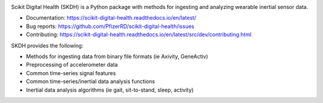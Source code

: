 .. image:: https://github.com/PfizerRD/scikit-digital-health/workflows/skdh/badge.svg
    :target: https://github.com/PfizerRD/scikit-digital-health/workflows/skdh/badge.svg

Scikit Digital Health (SKDH) is a Python package with methods for ingesting and analyzing wearable inertial sensor data.

- Documentation: https://scikit-digital-health.readthedocs.io/en/latest/
- Bug reports: https://github.com/PfizerRD/scikit-digital-health/issues
- Contributing: https://scikit-digital-health.readthedocs.io/en/latest/src/dev/contributing.html

SKDH provides the following:

- Methods for ingesting data from binary file formats (ie Axivity, GeneActiv)
- Preprocessing of accelerometer data
- Common time-series signal features
- Common time-series/inertial data analysis functions
- Inertial data analysis algorithms (ie gait, sit-to-stand, sleep, activity)

